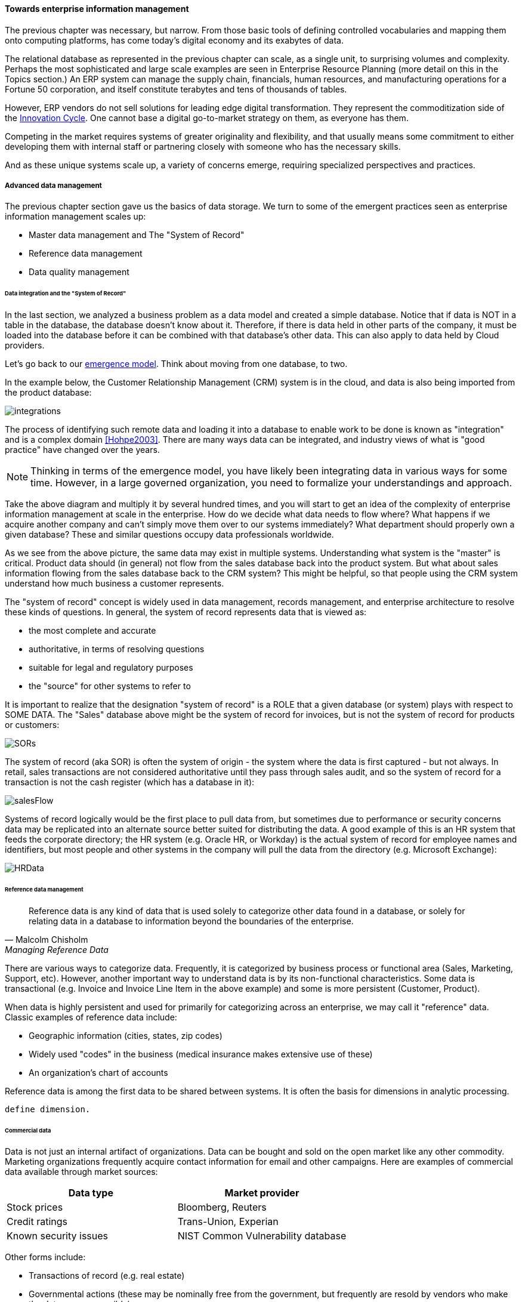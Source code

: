 ==== Towards enterprise information management

The previous chapter was necessary, but narrow. From those basic tools of defining controlled vocabularies and mapping them onto computing platforms, has come today's digital economy and its exabytes of data.

The relational database as represented in the previous chapter can scale, as a single unit, to surprising volumes and complexity. Perhaps the most sophisticated and large scale examples are seen in Enterprise Resource Planning (more detail on this in the Topics section.) An ERP system can manage the supply chain, financials, human resources, and manufacturing operations for a Fortune 50 corporation, and itself constitute terabytes and tens of thousands of tables.

However, ERP vendors do not sell solutions for leading edge digital transformation. They represent the commoditization side of the xref:innovation-cycle[Innovation Cycle]. One cannot base a digital go-to-market strategy on them, as everyone has them.

Competing in the market requires systems of greater originality and flexibility, and that usually means some commitment to either developing them with internal staff or partnering closely with someone who has the necessary skills.

And as these unique systems scale up, a variety of concerns emerge, requiring specialized perspectives and practices.

===== Advanced data management
The previous chapter section gave us the basics of data storage. We turn to some of the emergent practices seen as enterprise information management scales up:

* Master data management and The "System of Record"
* Reference data management
* Data quality management

anchor:system-of-record[]

====== Data integration and the "System of Record"

In the last section, we analyzed a business problem as a data model and created a simple database. Notice that if data is NOT in a table in the database, the database doesn't know about it. Therefore, if there is data held in other parts of the company, it must be loaded into the database before it can be combined with that database's other data. This can also apply to data held by Cloud providers.

Let's go back to our xref:0.01-emergence[emergence model]. Think about moving from one database, to two.

In the example below, the Customer Relationship Management (CRM) system is in the cloud, and data is also being imported from the product database:

image:images/integrations.png[]

The process of identifying such remote data and loading it into a database to enable work to be done is known as "integration" and is a complex domain <<Hohpe2003>>.  There are many ways data can be integrated, and industry views of what is "good practice" have changed over the years.

NOTE: Thinking in terms of the emergence model, you have likely been integrating data in various ways for some time. However, in a large governed organization, you need to formalize your understandings and approach.

Take the above diagram and multiply it by several hundred times, and you will start to get an idea of the complexity of enterprise information management at scale in the enterprise. How do we decide what data needs to flow where? What happens if we acquire another company and can't simply move them over to our systems immediately? What department should properly own a given database? These and similar questions occupy data professionals worldwide.

As we see from the above picture, the same data may exist in multiple systems. Understanding what system is the "master" is critical. Product data should (in general) not flow from the sales database back into the product system. But what about sales information flowing from the sales database back to the CRM system? This might be helpful, so that people using the CRM system understand how much business a customer represents.

The "system of record" concept is widely used in data management, records management, and enterprise architecture to resolve these kinds of questions. In general, the system of record represents data that is viewed as:

* the most complete and accurate
* authoritative, in terms of resolving questions
* suitable for legal and regulatory purposes
* the "source" for other systems to refer to

It is important to realize that the designation "system of record" is a ROLE that a given database (or system) plays with respect to SOME DATA. The "Sales" database above might be the system of record for invoices, but is not the system of record for products or customers:

image::images/SORs.png[]

The system of record (aka SOR) is often the system of origin - the system where the data is first captured - but not always. In retail, sales transactions are not considered authoritative until they pass through sales audit, and so the system of record for a transaction is not the cash register (which has a database in it):

image::images/salesFlow.png[]

Systems of record logically would be the first place to pull data from, but sometimes due to performance or security concerns data may be replicated into an alternate source better suited for distributing the data. A good example of this is an HR system that feeds the corporate directory; the HR system (e.g. Oracle HR, or Workday) is the actual system of record for employee names and identifiers, but most people and other systems in the company will pull the data from the directory (e.g. Microsoft Exchange):

image::images/HRData.png[]

====== Reference data management
[quote, Malcolm Chisholm, Managing Reference Data]
Reference data is any kind of data that is used solely to categorize other data found in a database, or solely for relating data in a database to information beyond the boundaries of the enterprise.

There are various ways to categorize data. Frequently, it is categorized by business process or functional area (Sales, Marketing, Support, etc). However, another important way to understand data is by its non-functional characteristics. Some data is transactional (e.g. Invoice and Invoice Line Item in the above example) and some is more persistent (Customer, Product).

When data is highly persistent and used for primarily for categorizing across an enterprise, we may call it  "reference" data. Classic examples of reference data include:

* Geographic information (cities, states, zip codes)
* Widely used "codes" in the business (medical insurance makes extensive use of these)
* An organization's chart of accounts

Reference data is among the first data to be shared between systems. It is often the basis for dimensions in analytic processing.

 define dimension.

anchor:commercial-data[]

====== Commercial data

Data is not just an internal artifact of organizations. Data can be bought and sold on the open market like any other commodity. Marketing organizations frequently acquire contact information for email and other campaigns. Here are examples of commercial data available through market sources:

[cols="2*", options="header"]
|====
|Data type|Market provider
|Stock prices|Bloomberg, Reuters
|Credit ratings|Trans-Union, Experian
|Known security issues|NIST Common Vulnerability database
|====

Other forms include:

* Transactions of record (e.g. real estate)
* Governmental actions (these may be nominally free from the government, but frequently are resold by vendors who make the data more accessible)

For a detailed examination of the privacy issues relating to commercial data, especially when governmental data is commercialized, see <<DHS2006>>.

anchor:data-quality[]

====== Data quality
[quote, Danette McGilvary, Executing Data Quality Projects]
Human beings cannot make effective business decisions with flawed, incomplete, or misleading data.

We touched on quality management and xref:continuous-improvement[continuous improvement] in Chapter 9. Data is an important subject for continuous improvement approaches. Sometimes, the best way to improve a process is to examine the data it is consuming and producing, and an entire field of data quality management has arisen (a number of books are referenced at the end of this chapter).

Poor data quality costs the enterprise in many ways.

* Customer dissatisfaction ("they lost my order/reservation")
* Increased support costs (30 minutes support operator time spent solving the problem)
* Governance issues and regulatory risk (xref:audit[auditors] and regulators often check data quality as evidence of xref:compliance[compliance]
to xref:controls[controls] and regulations)
* Operational and supply chain issues
* Poor business outcomes

****
*Sidebar: The power of bad data*

In 2015, Minneapolis-based Target Corporation lost $7 billion when its attempt to expand into Canada failed. One primary reason for the loss was a failure of data quality in the supply chain system. As reported by _Canadian Business_:

“It didn’t take long for Target to figure out the underlying cause of the breakdown: The data contained within the company’s supply chain software, which governs the movement of inventory, was riddled with flaws.

"Product dimensions would be in inches, not centimeters or entered in the wrong order: width by height by length, instead of, say, length by width by height. Sometimes the wrong currency was used. Item descriptions were vague. Important information was missing. There were myriad typos. “You name it, it was wrong,” says a former employee. “It was a disaster.”

The consequences were serious. “…products weren’t fitting into shipping containers as expected, or tariff codes were missing or incomplete. Merchandise that made it to a distribution center couldn’t be processed for shipping to a store. Other items weren’t able to fit properly onto store shelves. What appeared to be isolated fires quickly became a raging inferno threatening to destroy the company’s supply chain.”

Ultimately, lack of inventory (empty shelves in the store) was a major cause of the expansion’s failure. <<Castaldo2016>>
****

The following activities are typically seen in data quality management (derived and paraphrased from <<DAMA2009>>):

* Identify measurable indicators of data quality
* Establish a process for acting upon those indicators (what do we do if we see bad data?)
* Actively monitor the quality
* Fix both data quality exceptions, and their reasons for occurring

Data quality indicators may be automated (e.g. reports that identify exceptions) or manual (e.g. audits of specific records and comparison against what they are supposed to represent).

It is important to track trending over time, so that the organization understands if progress is being made.

===== Enterprise records management
Not all enterprise information is stored in structured databases; in fact, most isn't. (We will leave aside the issues of rich content such as audio, images, and video.)

Content management is a major domain in and of itself, which shades into the general topic of knowledge management (to be covered in the Topics section). Here, we will focus on records management.

As discussed above, businesses gained efficiency through converting xref:paper-to-digital[paper records to digital forms]. But we still see paper records to this day: loan applications, doctor's forms, and more. If you have a car, you likely have an official paper title to it issued by a governmental authority.

Also, we above defined the concept of a xref:system-of-record[System of Record] as an authoritative source. Think about the various kinds of data that might be needed in the case of disputes or legal matters:

 * Employee records
 * Sales records (purchase orders and invoices)
 * Contracts and other agreements
 * Key correspondence with customers (e.g. emails directing a stock broker to "buy")

These can be take the form of:

* paper documents in a file cabinet
* documents scanned into a document management system
* records in a database

In all cases, if they are "official" - if they represent the organization's best and most true understanding of important facts - they can be called "records."

This use of the word "records" is distinct from the idea of a "record" in a database. Official records are of particular interest to the company's legal staff, regulators, and auditors. Records management is a professional practice, represented by the Association of Records Management Administrators (www.arma.org).

Records management will remain important in digitally transforming enterprises, as lawyers, regulators, and auditors are not going away. One of the critical operational aspects of records management is the concept of the *retention schedule.*

It is not in a corporation's interest to maintain all data related to all things in perpetuity. Obviously, there is a cost to doing this. However, as storage costs continue to decrease, other reasons become more important. For example, data maintained by the company can be used against it in a lawsuit. For this reason, companies establish records management policies such as:

* Human Resources data is to be deleted 7 years after the employee leaves the company
* Point of Sale data is to be deleted 3 years after the transaction
* Real estate records are to be deleted 10 years after the property is sold or otherwise disposed of

This is not necessarily encouraging illegal behavior. Lawsuits can be frivolous, and can "go fishing" through a company's data if a court orders it. A strict retention schedule, that can be shown to be adhered to, can be an important protection in the legal domain.

IMPORTANT: If you or your company are involved in legal issues relating to the above, seek a lawyer. This discussion is not intended as legal advice.

We will return to records management in the discussion below on e-discovery and cyberlaw.

Records management drives us to consider questions such as "who owns that data" and "who takes care of it." This leads us to the concept of data governance.

===== Data Governance
This book views data governance as based in the fundamental principles of governance from xref:gov-chap[Chapter 10]:

* Governance is xref:gov-v-mgmt[distinct]
 from management
* Governance represents a control and xref:gov-as-feedback[feedback] mechanism for the digital pipeline
* Governance is particularly concerned with the xref:gov-as-env-resp[external environment] (markets, brands, channels, regulators, adversaries)

By applying these principles we can keep the topic of "data governance" to a reasonable scope. As xref:limiting-governance[above] let's focus on the data aspects of:

* risk management, including security
* compliance
* policy
* assurance


====== Information related risks

The biggest risk with information is unauthorized access, discussed previously as a xref:security[security] concern. Actual destruction, while possible, is less of a concern given the nature of information (it can be copied and is intangible). Other risks include regulatory and civil penalties for mis-handling, and operational risks (e.g. from bad xref:data-quality[data quality].)

There are a wide variety of specific xref:security-taxonomy[threats] to data, leading to risk, for example:

* Data theft (e.g. by targeted exploit)
* Data leakage (i.e. unauthorized disclosure by insiders)
* Data loss (e.g. by disaster & backup failure)

The standard risk and security approaches suggested in Chapter 10 are appropriate to all of these. There are particular technical solutions such as data leakage analysis that may figure into a controls strategy.

A valuable contribution of information management is a better understanding of the risks represented by data. We've discussed simple info sensitivity xref:4-level-info-classification[models] (for example Public, Internal, Confidential, Restricted). However, a comprehensive information classification model must accommodate:

* basic sensitivity (e.g. Confidential)
* ownership/stewardship (e.g. SVP HR, HR/IS director)
* regulatory aspects (e.g. SOX or HIPAA)
* records management (e.g. "Human Resources," "Broker/Client Communications," "Patient History")

Beyond sensitivity, the regulatory aspects drive both regulatory and legal risks. For example, transmitting human resources data related to German citizens off of German soil is illegal, by German law. But if German HR data is not clearly understood for what it is, it may be transmitted illegally.

Other countries have different regulations, but privacy is a key theme through many of them. The U.S. HIPAA regulations are stringent in the area of U.S. medical data.

To thoroughly manage for such risks, data stores should be tagged with the applicable regulations and the records type.

Bad data quality also presents risks as mentioned above. In fact, <<DeLuccia2008>> sees data quality as a kind of xref:controls[control] (in the sense of risk mitigation).

====== E-Discovery and Cyberlaw

Information systems and the data within them can be the subject of litigation, both civil and criminal. Criminal investigation may ensue after a security breach. Civil and regulatory actions may result from (for example) inappropriate behavior by the organization, such as failing to honor a contract.

In some cases, records are placed under a "legal hold." This means that (whether physical or digital) the records must be preserved. The United States Federal Rules of Civil Procedure <<NationalCourt2016>> covers the discovery of information stored in computing systems. Successfully identifying the data in scope for the hold requires disciplined approaches to records management and data classification, as described above.

IMPORTANT: Again, if you or your company are involved in legal issues relating to the above, seek a lawyer. This discussion is not intended as legal advice.

